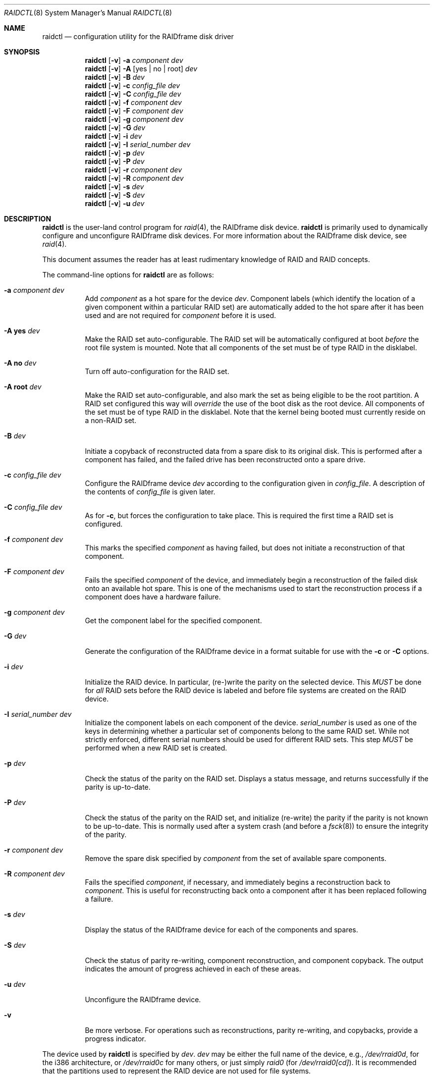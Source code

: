 .\"     $NetBSD: raidctl.8,v 1.38.2.1 2004/04/12 03:56:26 grant Exp $
.\"
.\" Copyright (c) 1998, 2002 The NetBSD Foundation, Inc.
.\" All rights reserved.
.\"
.\" This code is derived from software contributed to The NetBSD Foundation
.\" by Greg Oster
.\"
.\" Redistribution and use in source and binary forms, with or without
.\" modification, are permitted provided that the following conditions
.\" are met:
.\" 1. Redistributions of source code must retain the above copyright
.\"    notice, this list of conditions and the following disclaimer.
.\" 2. Redistributions in binary form must reproduce the above copyright
.\"    notice, this list of conditions and the following disclaimer in the
.\"    documentation and/or other materials provided with the distribution.
.\" 3. All advertising materials mentioning features or use of this software
.\"    must display the following acknowledgement:
.\"        This product includes software developed by the NetBSD
.\"        Foundation, Inc. and its contributors.
.\" 4. Neither the name of The NetBSD Foundation nor the names of its
.\"    contributors may be used to endorse or promote products derived
.\"    from this software without specific prior written permission.
.\"
.\" THIS SOFTWARE IS PROVIDED BY THE NETBSD FOUNDATION, INC. AND CONTRIBUTORS
.\" ``AS IS'' AND ANY EXPRESS OR IMPLIED WARRANTIES, INCLUDING, BUT NOT LIMITED
.\" TO, THE IMPLIED WARRANTIES OF MERCHANTABILITY AND FITNESS FOR A PARTICULAR
.\" PURPOSE ARE DISCLAIMED.  IN NO EVENT SHALL THE FOUNDATION OR CONTRIBUTORS
.\" BE LIABLE FOR ANY DIRECT, INDIRECT, INCIDENTAL, SPECIAL, EXEMPLARY, OR
.\" CONSEQUENTIAL DAMAGES (INCLUDING, BUT NOT LIMITED TO, PROCUREMENT OF
.\" SUBSTITUTE GOODS OR SERVICES; LOSS OF USE, DATA, OR PROFITS; OR BUSINESS
.\" INTERRUPTION) HOWEVER CAUSED AND ON ANY THEORY OF LIABILITY, WHETHER IN
.\" CONTRACT, STRICT LIABILITY, OR TORT (INCLUDING NEGLIGENCE OR OTHERWISE)
.\" ARISING IN ANY WAY OUT OF THE USE OF THIS SOFTWARE, EVEN IF ADVISED OF THE
.\" POSSIBILITY OF SUCH DAMAGE.
.\"
.\"
.\" Copyright (c) 1995 Carnegie-Mellon University.
.\" All rights reserved.
.\"
.\" Author: Mark Holland
.\"
.\" Permission to use, copy, modify and distribute this software and
.\" its documentation is hereby granted, provided that both the copyright
.\" notice and this permission notice appear in all copies of the
.\" software, derivative works or modified versions, and any portions
.\" thereof, and that both notices appear in supporting documentation.
.\"
.\" CARNEGIE MELLON ALLOWS FREE USE OF THIS SOFTWARE IN ITS "AS IS"
.\" CONDITION.  CARNEGIE MELLON DISCLAIMS ANY LIABILITY OF ANY KIND
.\" FOR ANY DAMAGES WHATSOEVER RESULTING FROM THE USE OF THIS SOFTWARE.
.\"
.\" Carnegie Mellon requests users of this software to return to
.\"
.\"  Software Distribution Coordinator  or  Software.Distribution@CS.CMU.EDU
.\"  School of Computer Science
.\"  Carnegie Mellon University
.\"  Pittsburgh PA 15213-3890
.\"
.\" any improvements or extensions that they make and grant Carnegie the
.\" rights to redistribute these changes.
.\"
.Dd April 11, 2004
.Dt RAIDCTL 8
.Os
.Sh NAME
.Nm raidctl
.Nd configuration utility for the RAIDframe disk driver
.Sh SYNOPSIS
.Nm
.Op Fl v
.Fl a Ar component Ar dev
.Nm
.Op Fl v
.Fl A Op yes | no | root
.Ar dev
.Nm
.Op Fl v
.Fl B Ar dev
.Nm
.Op Fl v
.Fl c Ar config_file Ar dev
.Nm
.Op Fl v
.Fl C Ar config_file Ar dev
.Nm
.Op Fl v
.Fl f Ar component Ar dev
.Nm
.Op Fl v
.Fl F Ar component Ar dev
.Nm
.Op Fl v
.Fl g Ar component Ar dev
.Nm
.Op Fl v
.Fl G Ar dev
.Nm
.Op Fl v
.Fl i Ar dev
.Nm
.Op Fl v
.Fl I Ar serial_number Ar dev
.Nm
.Op Fl v
.Fl p Ar dev
.Nm
.Op Fl v
.Fl P Ar dev
.Nm
.Op Fl v
.Fl r Ar component Ar dev
.Nm
.Op Fl v
.Fl R Ar component Ar dev
.Nm
.Op Fl v
.Fl s Ar dev
.Nm
.Op Fl v
.Fl S Ar dev
.Nm
.Op Fl v
.Fl u Ar dev
.Sh DESCRIPTION
.Nm
is the user-land control program for
.Xr raid 4 ,
the RAIDframe disk device.
.Nm
is primarily used to dynamically configure and unconfigure RAIDframe disk
devices.
For more information about the RAIDframe disk device, see
.Xr raid 4 .
.Pp
This document assumes the reader has at least rudimentary knowledge of
RAID and RAID concepts.
.Pp
The command-line options for
.Nm
are as follows:
.Bl -tag -width indent
.It Fl a Ar component Ar dev
Add
.Ar component
as a hot spare for the device
.Ar dev .
Component labels (which identify the location of a given
component within a particular RAID set) are automatically added to the
hot spare after it has been used and are not required for
.Ar component
before it is used.
.It Fl A Ic yes Ar dev
Make the RAID set auto-configurable.
The RAID set will be automatically configured at boot
.Ar before
the root file system is mounted.
Note that all components of the set must be of type
.Dv RAID
in the disklabel.
.It Fl A Ic no Ar dev
Turn off auto-configuration for the RAID set.
.It Fl A Ic root Ar dev
Make the RAID set auto-configurable, and also mark the set as being
eligible to be the root partition.
A RAID set configured this way will
.Ar override
the use of the boot disk as the root device.
All components of the set must be of type
.Dv RAID
in the disklabel.
Note that the kernel being booted must currently reside on a non-RAID set.
.It Fl B Ar dev
Initiate a copyback of reconstructed data from a spare disk to
its original disk.
This is performed after a component has failed,
and the failed drive has been reconstructed onto a spare drive.
.It Fl c Ar config_file Ar dev
Configure the RAIDframe device
.Ar dev
according to the configuration given in
.Ar config_file .
A description of the contents of
.Ar config_file
is given later.
.It Fl C Ar config_file Ar dev
As for
.Fl c ,
but forces the configuration to take place.
This is required the first time a RAID set is configured.
.It Fl f Ar component Ar dev
This marks the specified
.Ar component
as having failed, but does not initiate a reconstruction of that component.
.It Fl F Ar component Ar dev
Fails the specified
.Ar component
of the device, and immediately begin a reconstruction of the failed
disk onto an available hot spare.
This is one of the mechanisms used to start
the reconstruction process if a component does have a hardware failure.
.It Fl g Ar component Ar dev
Get the component label for the specified component.
.It Fl G Ar dev
Generate the configuration of the RAIDframe device in a format suitable for
use with the
.Fl c
or
.Fl C
options.
.It Fl i Ar dev
Initialize the RAID device.
In particular, (re-)write the parity on the selected device.
This
.Em MUST
be done for
.Em all
RAID sets before the RAID device is labeled and before
file systems are created on the RAID device.
.It Fl I Ar serial_number Ar dev
Initialize the component labels on each component of the device.
.Ar serial_number
is used as one of the keys in determining whether a
particular set of components belong to the same RAID set.
While not strictly enforced, different serial numbers should be used for
different RAID sets.
This step
.Em MUST
be performed when a new RAID set is created.
.It Fl p Ar dev
Check the status of the parity on the RAID set.
Displays a status message,
and returns successfully if the parity is up-to-date.
.It Fl P Ar dev
Check the status of the parity on the RAID set, and initialize
(re-write) the parity if the parity is not known to be up-to-date.
This is normally used after a system crash (and before a
.Xr fsck 8 )
to ensure the integrity of the parity.
.It Fl r Ar component Ar dev
Remove the spare disk specified by
.Ar component
from the set of available spare components.
.It Fl R Ar component Ar dev
Fails the specified
.Ar component ,
if necessary, and immediately begins a reconstruction back to
.Ar component .
This is useful for reconstructing back onto a component after
it has been replaced following a failure.
.It Fl s Ar dev
Display the status of the RAIDframe device for each of the components
and spares.
.It Fl S Ar dev
Check the status of parity re-writing, component reconstruction, and
component copyback.
The output indicates the amount of progress
achieved in each of these areas.
.It Fl u Ar dev
Unconfigure the RAIDframe device.
.It Fl v
Be more verbose.
For operations such as reconstructions, parity
re-writing, and copybacks, provide a progress indicator.
.El
.Pp
The device used by
.Nm
is specified by
.Ar dev .
.Ar dev
may be either the full name of the device, e.g.,
.Pa /dev/rraid0d ,
for the i386 architecture, or
.Pa /dev/rraid0c
for many others, or just simply
.Pa raid0
(for
.Pa /dev/rraid0[cd] ) .
It is recommended that the partitions used to represent the
RAID device are not used for file systems.
.Ss Configuration file
The format of the configuration file is complex, and
only an abbreviated treatment is given here.
In the configuration files, a
.Sq #
indicates the beginning of a comment.
.Pp
There are 4 required sections of a configuration file, and 2
optional sections.
Each section begins with a
.Sq START ,
followed by the section name,
and the configuration parameters associated with that section.
The first section is the
.Sq array
section, and it specifies
the number of rows, columns, and spare disks in the RAID set.
For example:
.Bd -literal -offset indent
START array
1 3 0
.Ed
.Pp
indicates an array with 1 row, 3 columns, and 0 spare disks.
Note that although multi-dimensional arrays may be specified, they are
.Em NOT
supported in the driver.
.Pp
The second section, the
.Sq disks
section, specifies the actual components of the device.
For example:
.Bd -literal -offset indent
START disks
/dev/sd0e
/dev/sd1e
/dev/sd2e
.Ed
.Pp
specifies the three component disks to be used in the RAID device.
If any of the specified drives cannot be found when the RAID device is
configured, then they will be marked as
.Sq failed ,
and the system will operate in degraded mode.
Note that it is
.Em imperative
that the order of the components in the configuration file does not
change between configurations of a RAID device.
Changing the order of the components will result in data loss
if the set is configured with the
.Fl C
option.
In normal circumstances, the RAID set will not configure if only
.Fl c
is specified, and the components are out-of-order.
.Pp
The next section, which is the
.Sq spare
section, is optional, and, if present, specifies the devices to be used as
.Sq hot spares
\(em devices which are on-line,
but are not actively used by the RAID driver unless
one of the main components fail.
A simple
.Sq spare
section might be:
.Bd -literal -offset indent
START spare
/dev/sd3e
.Ed
.Pp
for a configuration with a single spare component.
If no spare drives are to be used in the configuration, then the
.Sq spare
section may be omitted.
.Pp
The next section is the
.Sq layout
section.
This section describes the general layout parameters for the RAID device,
and provides such information as
sectors per stripe unit,
stripe units per parity unit,
stripe units per reconstruction unit,
and the parity configuration to use.
This section might look like:
.Bd -literal -offset indent
START layout
# sectPerSU SUsPerParityUnit SUsPerReconUnit RAID_level
32 1 1 5
.Ed
.Pp
The sectors per stripe unit specifies, in blocks, the interleave
factor; i.e., the number of contiguous sectors to be written to each
component for a single stripe.
Appropriate selection of this value (32 in this example)
is the subject of much research in RAID architectures.
The stripe units per parity unit and
stripe units per reconstruction unit are normally each set to 1.
While certain values above 1 are permitted, a discussion of valid
values and the consequences of using anything other than 1 are outside
the scope of this document.
The last value in this section (5 in this example)
indicates the parity configuration desired.
Valid entries include:
.Bl -tag -width inde
.It 0
RAID level 0.
No parity, only simple striping.
.It 1
RAID level 1.
Mirroring.
The parity is the mirror.
.It 4
RAID level 4.
Striping across components, with parity stored on the last component.
.It 5
RAID level 5.
Striping across components, parity distributed across all components.
.El
.Pp
There are other valid entries here, including those for Even-Odd
parity, RAID level 5 with rotated sparing, Chained declustering,
and Interleaved declustering, but as of this writing the code for
those parity operations has not been tested with
.Nx .
.Pp
The next required section is the
.Sq queue
section.
This is most often specified as:
.Bd -literal -offset indent
START queue
fifo 100
.Ed
.Pp
where the queuing method is specified as fifo (first-in, first-out),
and the size of the per-component queue is limited to 100 requests.
Other queuing methods may also be specified, but a discussion of them
is beyond the scope of this document.
.Pp
The final section, the
.Sq debug
section, is optional.
For more details on this the reader is referred to
the RAIDframe documentation discussed in the
.Sx HISTORY
section.
.Pp
See
.Sx EXAMPLES
for a more complete configuration file example.
.Sh FILES
.Bl -tag -width /dev/XXrXraidX -compact
.It Pa /dev/{,r}raid*
.Cm raid
device special files.
.El
.Sh EXAMPLES
It is highly recommended that before using the RAID driver for real
file systems that the system administrator(s) become quite familiar
with the use of
.Nm ,
and that they understand how the component reconstruction process works.
The examples in this section will focus on configuring a
number of different RAID sets of varying degrees of redundancy.
By working through these examples, administrators should be able to
develop a good feel for how to configure a RAID set, and how to
initiate reconstruction of failed components.
.Pp
In the following examples
.Sq raid0
will be used to denote the RAID device.
Depending on the architecture,
.Pa /dev/rraid0c
or
.Pa /dev/rraid0d
may be used in place of
.Pa raid0 .
.Ss Initialization and Configuration
The initial step in configuring a RAID set is to identify the components
that will be used in the RAID set.
All components should be the same size.
Each component should have a disklabel type of
.Dv FS_RAID ,
and a typical disklabel entry for a RAID component might look like:
.Bd -literal -offset indent
f:  1800000  200495     RAID              # (Cyl.  405*- 4041*)
.Ed
.Pp
While
.Dv FS_BSDFFS
will also work as the component type, the type
.Dv FS_RAID
is preferred for RAIDframe use, as it is required for features such as
auto-configuration.
As part of the initial configuration of each RAID set,
each component will be given a
.Sq component label .
A
.Sq component label
contains important information about the component, including a
user-specified serial number, the row and column of that component in
the RAID set, the redundancy level of the RAID set, a
.Sq modification counter ,
and whether the parity information (if any) on that
component is known to be correct.
Component labels are an integral part of the RAID set,
since they are used to ensure that components
are configured in the correct order, and used to keep track of other
vital information about the RAID set.
Component labels are also required for the auto-detection
and auto-configuration of RAID sets at boot time.
For a component label to be considered valid, that
particular component label must be in agreement with the other
component labels in the set.
For example, the serial number,
.Sq modification counter ,
number of rows and number of columns must all be in agreement.
If any of these are different, then the component is
not considered to be part of the set.
See
.Xr raid 4
for more information about component labels.
.Pp
Once the components have been identified, and the disks have
appropriate labels,
.Nm
is then used to configure the
.Xr raid 4
device.
To configure the device, a configuration file which looks something like:
.Bd -literal -offset indent
START array
# numRow numCol numSpare
1 3 1

START disks
/dev/sd1e
/dev/sd2e
/dev/sd3e

START spare
/dev/sd4e

START layout
# sectPerSU SUsPerParityUnit SUsPerReconUnit RAID_level_5
32 1 1 5

START queue
fifo 100
.Ed
.Pp
is created in a file.
The above configuration file specifies a RAID 5
set consisting of the components
.Pa /dev/sd1e ,
.Pa /dev/sd2e ,
and
.Pa /dev/sd3e ,
with
.Pa /dev/sd4e
available as a
.Sq hot spare
in case one of the three main drives should fail.
A RAID 0 set would be specified in a similar way:
.Bd -literal -offset indent
START array
# numRow numCol numSpare
1 4 0

START disks
/dev/sd10e
/dev/sd11e
/dev/sd12e
/dev/sd13e

START layout
# sectPerSU SUsPerParityUnit SUsPerReconUnit RAID_level_0
64 1 1 0

START queue
fifo 100
.Ed
.Pp
In this case, devices
.Pa /dev/sd10e ,
.Pa /dev/sd11e ,
.Pa /dev/sd12e ,
and
.Pa /dev/sd13e
are the components that make up this RAID set.
Note that there are no hot spares for a RAID 0 set,
since there is no way to recover data if any of the components fail.
.Pp
For a RAID 1 (mirror) set, the following configuration might be used:
.Bd -literal -offset indent
START array
# numRow numCol numSpare
1 2 0

START disks
/dev/sd20e
/dev/sd21e

START layout
# sectPerSU SUsPerParityUnit SUsPerReconUnit RAID_level_1
128 1 1 1

START queue
fifo 100
.Ed
.Pp
In this case,
.Pa /dev/sd20e
and
.Pa /dev/sd21e
are the two components of the mirror set.
While no hot spares have been specified in this
configuration, they easily could be, just as they were specified in
the RAID 5 case above.
Note as well that RAID 1 sets are currently limited to only 2 components.
At present, n-way mirroring is not possible.
.Pp
The first time a RAID set is configured, the
.Fl C
option must be used:
.Bd -literal -offset indent
raidctl -C raid0.conf raid0
.Ed
.Pp
where
.Pa raid0.conf
is the name of the RAID configuration file.
The
.Fl C
forces the configuration to succeed, even if any of the component
labels are incorrect.
The
.Fl C
option should not be used lightly in
situations other than initial configurations, as if
the system is refusing to configure a RAID set, there is probably a
very good reason for it.
After the initial configuration is done (and
appropriate component labels are added with the
.Fl I
option) then raid0 can be configured normally with:
.Bd -literal -offset indent
raidctl -c raid0.conf raid0
.Ed
.Pp
When the RAID set is configured for the first time, it is
necessary to initialize the component labels, and to initialize the
parity on the RAID set.
Initializing the component labels is done with:
.Bd -literal -offset indent
raidctl -I 112341 raid0
.Ed
.Pp
where
.Sq 112341
is a user-specified serial number for the RAID set.
This initialization step is
.Em required
for all RAID sets.
As well, using different serial numbers between RAID sets is
.Em strongly encouraged ,
as using the same serial number for all RAID sets will only serve to
decrease the usefulness of the component label checking.
.Pp
Initializing the RAID set is done via the
.Fl i
option.
This initialization
.Em MUST
be done for
.Em all
RAID sets, since among other things it verifies that the parity (if
any) on the RAID set is correct.
Since this initialization may be quite time-consuming, the
.Fl v
option may be also used in conjunction with
.Fl i :
.Bd -literal -offset indent
raidctl -iv raid0
.Ed
.Pp
This will give more verbose output on the
status of the initialization:
.Bd -literal -offset indent
Initiating re-write of parity
Parity Re-write status:
 10% |****                                   | ETA:    06:03 /
.Ed
.Pp
The output provides a
.Sq Percent Complete
in both a numeric and graphical format, as well as an estimated time
to completion of the operation.
.Pp
Since it is the parity that provides the
.Sq redundancy
part of RAID, it is critical that the parity is correct as much as possible.
If the parity is not correct, then there is no
guarantee that data will not be lost if a component fails.
.Pp
Once the parity is known to be correct, it is then safe to perform
.Xr disklabel 8 ,
.Xr newfs 8 ,
or
.Xr fsck 8
on the device or its file systems, and then to mount the file systems
for use.
.Pp
Under certain circumstances (e.g., the additional component has not
arrived, or data is being migrated off of a disk destined to become a
component) it may be desirable to configure a RAID 1 set with only
a single component.
This can be achieved by configuring the set with a physically existing
component (as either the first or second component) and with a
.Sq fake
component.
In the following:
.Bd -literal -offset indent
START array
# numRow numCol numSpare
1 2 0

START disks
/dev/sd6e
/dev/sd0e

START layout
# sectPerSU SUsPerParityUnit SUsPerReconUnit RAID_level_1
128 1 1 1

START queue
fifo 100
.Ed
.Pp
.Pa /dev/sd0e
is the real component, and will be the second disk of a RAID 1 set.
The component
.Pa /dev/sd6e ,
which must exist, but have no physical device associated with it,
is simply used as a placeholder.
Configuration (using
.Fl C
and
.Fl I Ar 12345
as above) proceeds normally, but initialization of the RAID set will
have to wait until all physical components are present.
After configuration, this set can be used normally, but will be operating
in degraded mode.
Once a second physical component is obtained, it can be hot-added,
the existing data mirrored, and normal operation resumed.
.Ss Maintenance of the RAID set
After the parity has been initialized for the first time, the command:
.Bd -literal -offset indent
raidctl -p raid0
.Ed
.Pp
can be used to check the current status of the parity.
To check the parity and rebuild it necessary (for example,
after an unclean shutdown) the command:
.Bd -literal -offset indent
raidctl -P raid0
.Ed
.Pp
is used.
Note that re-writing the parity can be done while
other operations on the RAID set are taking place (e.g., while doing a
.Xr fsck 8
on a file system on the RAID set).
However: for maximum effectiveness of the RAID set, the parity should be
known to be correct before any data on the set is modified.
.Pp
To see how the RAID set is doing, the following command can be used to
show the RAID set's status:
.Bd -literal -offset indent
raidctl -s raid0
.Ed
.Pp
The output will look something like:
.Bd -literal -offset indent
Components:
           /dev/sd1e: optimal
           /dev/sd2e: optimal
           /dev/sd3e: optimal
Spares:
           /dev/sd4e: spare
Component label for /dev/sd1e:
   Row: 0 Column: 0 Num Rows: 1 Num Columns: 3
   Version: 2 Serial Number: 13432 Mod Counter: 65
   Clean: No Status: 0
   sectPerSU: 32 SUsPerPU: 1 SUsPerRU: 1
   RAID Level: 5  blocksize: 512 numBlocks: 1799936
   Autoconfig: No
   Last configured as: raid0
Component label for /dev/sd2e:
   Row: 0 Column: 1 Num Rows: 1 Num Columns: 3
   Version: 2 Serial Number: 13432 Mod Counter: 65
   Clean: No Status: 0
   sectPerSU: 32 SUsPerPU: 1 SUsPerRU: 1
   RAID Level: 5  blocksize: 512 numBlocks: 1799936
   Autoconfig: No
   Last configured as: raid0
Component label for /dev/sd3e:
   Row: 0 Column: 2 Num Rows: 1 Num Columns: 3
   Version: 2 Serial Number: 13432 Mod Counter: 65
   Clean: No Status: 0
   sectPerSU: 32 SUsPerPU: 1 SUsPerRU: 1
   RAID Level: 5  blocksize: 512 numBlocks: 1799936
   Autoconfig: No
   Last configured as: raid0
Parity status: clean
Reconstruction is 100% complete.
Parity Re-write is 100% complete.
Copyback is 100% complete.
.Ed
.Pp
This indicates that all is well with the RAID set.
Of importance here are the component lines which read
.Sq optimal ,
and the
.Sq Parity status
line which indicates that the parity is up-to-date.
Note that if there are file systems open on the RAID set,
the individual components will not be
.Sq clean
but the set as a whole can still be clean.
.Pp
To check the component label of
.Pa /dev/sd1e ,
the following is used:
.Bd -literal -offset indent
raidctl -g /dev/sd1e raid0
.Ed
.Pp
The output of this command will look something like:
.Bd -literal -offset indent
Component label for /dev/sd1e:
   Row: 0 Column: 0 Num Rows: 1 Num Columns: 3
   Version: 2 Serial Number: 13432 Mod Counter: 65
   Clean: No Status: 0
   sectPerSU: 32 SUsPerPU: 1 SUsPerRU: 1
   RAID Level: 5  blocksize: 512 numBlocks: 1799936
   Autoconfig: No
   Last configured as: raid0
.Ed
.Ss Dealing with Component Failures
If for some reason
(perhaps to test reconstruction) it is necessary to pretend a drive
has failed, the following will perform that function:
.Bd -literal -offset indent
raidctl -f /dev/sd2e raid0
.Ed
.Pp
The system will then be performing all operations in degraded mode,
where missing data is re-computed from existing data and the parity.
In this case, obtaining the status of raid0 will return (in part):
.Bd -literal -offset indent
Components:
           /dev/sd1e: optimal
           /dev/sd2e: failed
           /dev/sd3e: optimal
Spares:
           /dev/sd4e: spare
.Ed
.Pp
Note that with the use of
.Fl f
a reconstruction has not been started.
To both fail the disk and start a reconstruction, the
.Fl F
option must be used:
.Bd -literal -offset indent
raidctl -F /dev/sd2e raid0
.Ed
.Pp
The
.Fl f
option may be used first, and then the
.Fl F
option used later, on the same disk, if desired.
Immediately after the reconstruction is started, the status will report:
.Bd -literal -offset indent
Components:
           /dev/sd1e: optimal
           /dev/sd2e: reconstructing
           /dev/sd3e: optimal
Spares:
           /dev/sd4e: used_spare
[...]
Parity status: clean
Reconstruction is 10% complete.
Parity Re-write is 100% complete.
Copyback is 100% complete.
.Ed
.Pp
This indicates that a reconstruction is in progress.
To find out how the reconstruction is progressing the
.Fl S
option may be used.
This will indicate the progress in terms of the
percentage of the reconstruction that is completed.
When the reconstruction is finished the
.Fl s
option will show:
.Bd -literal -offset indent
Components:
           /dev/sd1e: optimal
           /dev/sd2e: spared
           /dev/sd3e: optimal
Spares:
           /dev/sd4e: used_spare
[...]
Parity status: clean
Reconstruction is 100% complete.
Parity Re-write is 100% complete.
Copyback is 100% complete.
.Ed
.Pp
At this point there are at least two options.
First, if
.Pa /dev/sd2e
is known to be good (i.e., the failure was either caused by
.Fl f
or
.Fl F ,
or the failed disk was replaced), then a copyback of the data can
be initiated with the
.Fl B
option.
In this example, this would copy the entire contents of
.Pa /dev/sd4e
to
.Pa /dev/sd2e .
Once the copyback procedure is complete, the
status of the device would be (in part):
.Bd -literal -offset indent
Components:
           /dev/sd1e: optimal
           /dev/sd2e: optimal
           /dev/sd3e: optimal
Spares:
           /dev/sd4e: spare
.Ed
.Pp
and the system is back to normal operation.
.Pp
The second option after the reconstruction is to simply use
.Pa /dev/sd4e
in place of
.Pa /dev/sd2e
in the configuration file.
For example, the configuration file (in part) might now look like:
.Bd -literal -offset indent
START array
1 3 0

START drives
/dev/sd1e
/dev/sd4e
/dev/sd3e
.Ed
.Pp
This can be done as
.Pa /dev/sd4e
is completely interchangeable with
.Pa /dev/sd2e
at this point.
Note that extreme care must be taken when
changing the order of the drives in a configuration.
This is one of the few instances where the devices and/or
their orderings can be changed without loss of data!
In general, the ordering of components in a configuration file should
.Em never
be changed.
.Pp
If a component fails and there are no hot spares
available on-line, the status of the RAID set might (in part) look like:
.Bd -literal -offset indent
Components:
           /dev/sd1e: optimal
           /dev/sd2e: failed
           /dev/sd3e: optimal
No spares.
.Ed
.Pp
In this case there are a number of options.
The first option is to add a hot spare using:
.Bd -literal -offset indent
raidctl -a /dev/sd4e raid0
.Ed
.Pp
After the hot add, the status would then be:
.Bd -literal -offset indent
Components:
           /dev/sd1e: optimal
           /dev/sd2e: failed
           /dev/sd3e: optimal
Spares:
           /dev/sd4e: spare
.Ed
.Pp
Reconstruction could then take place using
.Fl F
as describe above.
.Pp
A second option is to rebuild directly onto
.Pa /dev/sd2e .
Once the disk containing
.Pa /dev/sd2e
has been replaced, one can simply use:
.Bd -literal -offset indent
raidctl -R /dev/sd2e raid0
.Ed
.Pp
to rebuild the
.Pa /dev/sd2e
component.
As the rebuilding is in progress, the status will be:
.Bd -literal -offset indent
Components:
           /dev/sd1e: optimal
           /dev/sd2e: reconstructing
           /dev/sd3e: optimal
No spares.
.Ed
.Pp
and when completed, will be:
.Bd -literal -offset indent
Components:
           /dev/sd1e: optimal
           /dev/sd2e: optimal
           /dev/sd3e: optimal
No spares.
.Ed
.Pp
In circumstances where a particular component is completely
unavailable after a reboot, a special component name will be used to
indicate the missing component.
For example:
.Bd -literal -offset indent
Components:
           /dev/sd2e: optimal
          component1: failed
No spares.
.Ed
.Pp
indicates that the second component of this RAID set was not detected
at all by the auto-configuration code.
The name
.Sq component1
can be used anywhere a normal component name would be used.
For example, to add a hot spare to the above set, and rebuild to that hot
spare, the following could be done:
.Bd -literal -offset indent
raidctl -a /dev/sd3e raid0
raidctl -F component1 raid0
.Ed
.Pp
at which point the data missing from
.Sq component1
would be reconstructed onto
.Pa /dev/sd3e .
.Pp
When more than one component is marked as
.Sq failed
due to a non-component hardware failure (e.g., loss of power to two
components, adapter problems, termination problems, or cabling issues) it
is quite possible to recover the data on the RAID set.
The first thing to be aware of is that the first disk to fail will
almost certainly be out-of-sync with the remainder of the array.
If any IO was performed between the time the first component is considered
.Sq failed
and when the second component is considered
.Sq failed ,
then the first component to fail will
.Em not
contain correct data, and should be ignored.
When the second component is marked as failed, however, the RAID device will
(currently) panic the system.
At this point the data on the RAID set
(not including the first failed component) is still self consistent,
and will be in no worse state of repair than had the power gone out in
the middle of a write to a file system on a non-RAID device.
The problem, however, is that the component labels may now have 3 different
.Sq modification counters
(one value on the first component that failed, one value on the second
component that failed, and a third value on the remaining components).
In such a situation, the RAID set will not autoconfigure,
and can only be forcibly re-configured
with the
.Fl C
option.
To recover the RAID set, one must first remedy whatever physical
problem caused the multiple-component failure.
After that is done, the RAID set can be restored by forcibly
configuring the raid set
.Em without
the component that failed first.
For example, if
.Pa /dev/sd1e
and
.Pa /dev/sd2e
fail (in that order) in a RAID set of the following configuration:
.Bd -literal -offset indent
START array
1 4 0

START drives
/dev/sd1e
/dev/sd2e
/dev/sd3e
/dev/sd4e

START layout
# sectPerSU SUsPerParityUnit SUsPerReconUnit RAID_level_5
64 1 1 5

START queue
fifo 100

.Ed
.Pp
then the following configuration (say "recover_raid0.conf")
.Bd -literal -offset indent
START array
1 4 0

START drives
/dev/sd6e
/dev/sd2e
/dev/sd3e
/dev/sd4e

START layout
# sectPerSU SUsPerParityUnit SUsPerReconUnit RAID_level_5
64 1 1 5

START queue
fifo 100
.Ed
.Pp
(where
.Pa /dev/sd6e
has no physical device) can be used with
.Bd -literal -offset indent
raidctl -C recover_raid0.conf raid0
.Ed
.Pp
to force the configuration of raid0.
A
.Bd -literal -offset indent
raidctl -I 12345 raid0
.Ed
.Pp
will be required in order to synchronize the component labels.
At this point the file systems on the RAID set can then be checked and
corrected.
To complete the re-construction of the RAID set,
.Pa /dev/sd1e
is simply hot-added back into the array, and reconstructed
as described earlier.
.Ss RAID on RAID
RAID sets can be layered to create more complex and much larger RAID sets.
A RAID 0 set, for example, could be constructed from four RAID 5 sets.
The following configuration file shows such a setup:
.Bd -literal -offset indent
START array
# numRow numCol numSpare
1 4 0

START disks
/dev/raid1e
/dev/raid2e
/dev/raid3e
/dev/raid4e

START layout
# sectPerSU SUsPerParityUnit SUsPerReconUnit RAID_level_0
128 1 1 0

START queue
fifo 100
.Ed
.Pp
A similar configuration file might be used for a RAID 0 set
constructed from components on RAID 1 sets.
In such a configuration, the mirroring provides a high degree
of redundancy, while the striping provides additional speed benefits.
.Ss Auto-configuration and Root on RAID
RAID sets can also be auto-configured at boot.
To make a set auto-configurable,
simply prepare the RAID set as above, and then do a:
.Bd -literal -offset indent
raidctl -A yes raid0
.Ed
.Pp
to turn on auto-configuration for that set.
To turn off auto-configuration, use:
.Bd -literal -offset indent
raidctl -A no raid0
.Ed
.Pp
RAID sets which are auto-configurable will be configured before the
root file system is mounted.
These RAID sets are thus available for
use as a root file system, or for any other file system.
A primary advantage of using the auto-configuration is that RAID components
become more independent of the disks they reside on.
For example, SCSI ID's can change, but auto-configured sets will always be
configured correctly, even if the SCSI ID's of the component disks
have become scrambled.
.Pp
Having a system's root file system
.Pq Pa /
on a RAID set is also allowed, with the
.Sq a
partition of such a RAID set being used for
.Pa / .
To use raid0a as the root file system, simply use:
.Bd -literal -offset indent
raidctl -A root raid0
.Ed
.Pp
To return raid0a to be just an auto-configuring set simply use the
.Fl A Ar yes
arguments.
.Pp
Note that kernels can only be directly read from RAID 1 components on
alpha and pmax architectures.
On those architectures, the
.Dv FS_RAID
file system is recognized by the bootblocks, and will properly load the
kernel directly from a RAID 1 component.
For other architectures, or to support the root file system
on other RAID sets, some other mechanism must be used to get a kernel booting.
For example, a small partition containing only the secondary boot-blocks
and an alternate kernel (or two) could be used.
Once a kernel is booting however, and an auto-configuring RAID set is
found that is eligible to be root, then that RAID set will be
auto-configured and used as the root device.
If two or more RAID sets claim to be root devices, then the
user will be prompted to select the root device.
At this time, RAID 0, 1, 4, and 5 sets are all supported as root devices.
.Pp
A typical RAID 1 setup with root on RAID might be as follows:
.Bl -enum
.It
wd0a - a small partition, which contains a complete, bootable, basic
.Nx
installation.
.It
wd1a - also contains a complete, bootable, basic
.Nx
installation.
.It
wd0e and wd1e - a RAID 1 set, raid0, used for the root file system.
.It
wd0f and wd1f - a RAID 1 set, raid1, which will be used only for
swap space.
.It
wd0g and wd1g - a RAID 1 set, raid2, used for
.Pa /usr ,
.Pa /home ,
or other data, if desired.
.It
wd0h and wd0h - a RAID 1 set, raid3, if desired.
.El
.Pp
RAID sets raid0, raid1, and raid2 are all marked as auto-configurable.
raid0 is marked as being a root file system.
When new kernels are installed, the kernel is not only copied to
.Pa / ,
but also to wd0a and wd1a.
The kernel on wd0a is required, since that
is the kernel the system boots from.
The kernel on wd1a is also
required, since that will be the kernel used should wd0 fail.
The important point here is to have redundant copies of the kernel
available, in the event that one of the drives fail.
.Pp
There is no requirement that the root file system be on the same disk
as the kernel.
For example, obtaining the kernel from wd0a, and using
sd0e and sd1e for raid0, and the root file system, is fine.
It
.Em is
critical, however, that there be multiple kernels available, in the
event of media failure.
.Pp
Multi-layered RAID devices (such as a RAID 0 set made
up of RAID 1 sets) are
.Em not
supported as root devices or auto-configurable devices at this point.
(Multi-layered RAID devices
.Em are
supported in general, however, as mentioned earlier.)
Note that in order to enable component auto-detection and
auto-configuration of RAID devices, the line:
.Bd -literal -offset indent
options    RAID_AUTOCONFIG
.Ed
.Pp
must be in the kernel configuration file.
See
.Xr raid 4
for more details.
.Ss Swapping on RAID
A RAID device can be used as a swap device.
In order to ensure that a RAID device used as a swap device
is correctly unconfigured when the system is shutdown or rebooted,
it is recommended that the line
.Bd -literal -offset indent
swapoff=YES
.Ed
.Pp
be added to
.Pa /etc/rc.conf .
.Ss Unconfiguration
The final operation performed by
.Nm
is to unconfigure a
.Xr raid 4
device.
This is accomplished via a simple:
.Bd -literal -offset indent
raidctl -u raid0
.Ed
.Pp
at which point the device is ready to be reconfigured.
.Ss Performance Tuning
Selection of the various parameter values which result in the best
performance can be quite tricky, and often requires a bit of
trial-and-error to get those values most appropriate for a given system.
A whole range of factors come into play, including:
.Bl -enum
.It
Types of components (e.g., SCSI vs. IDE) and their bandwidth
.It
Types of controller cards and their bandwidth
.It
Distribution of components among controllers
.It
IO bandwidth
.It
file system access patterns
.It
CPU speed
.El
.Pp
As with most performance tuning, benchmarking under real-life loads
may be the only way to measure expected performance.
Understanding some of the underlying technology is also useful in tuning.
The goal of this section is to provide pointers to those parameters which may
make significant differences in performance.
.Pp
For a RAID 1 set, a SectPerSU value of 64 or 128 is typically sufficient.
Since data in a RAID 1 set is arranged in a linear
fashion on each component, selecting an appropriate stripe size is
somewhat less critical than it is for a RAID 5 set.
However: a stripe size that is too small will cause large IO's to be
broken up into a number of smaller ones, hurting performance.
At the same time, a large stripe size may cause problems with
concurrent accesses to stripes, which may also affect performance.
Thus values in the range of 32 to 128 are often the most effective.
.Pp
Tuning RAID 5 sets is trickier.
In the best case, IO is presented to the RAID set one stripe at a time.
Since the entire stripe is available at the beginning of the IO,
the parity of that stripe can be calculated before the stripe is written,
and then the stripe data and parity can be written in parallel.
When the amount of data being written is less than a full stripe worth, the
.Sq small write
problem occurs.
Since a
.Sq small write
means only a portion of the stripe on the components is going to
change, the data (and parity) on the components must be updated
slightly differently.
First, the
.Sq old parity
and
.Sq old data
must be read from the components.
Then the new parity is constructed,
using the new data to be written, and the old data and old parity.
Finally, the new data and new parity are written.
All this extra data shuffling results in a serious loss of performance,
and is typically 2 to 4 times slower than a full stripe write (or read).
To combat this problem in the real world, it may be useful
to ensure that stripe sizes are small enough that a
.Sq large IO
from the system will use exactly one large stripe write.
As is seen later, there are some file system dependencies
which may come into play here as well.
.Pp
Since the size of a
.Sq large IO
is often (currently) only 32K or 64K, on a 5-drive RAID 5 set it may
be desirable to select a SectPerSU value of 16 blocks (8K) or 32
blocks (16K).
Since there are 4 data sectors per stripe, the maximum
data per stripe is 64 blocks (32K) or 128 blocks (64K).
Again, empirical measurement will provide the best indicators of which
values will yeild better performance.
.Pp
The parameters used for the file system are also critical to good performance.
For
.Xr newfs 8 ,
for example, increasing the block size to 32K or 64K may improve
performance dramatically.
As well, changing the cylinders-per-group
parameter from 16 to 32 or higher is often not only necessary for
larger file systems, but may also have positive performance implications.
.Ss Summary
Despite the length of this man-page, configuring a RAID set is a
relatively straight-forward process.
All that needs to be done is the following steps:
.Bl -enum
.It
Use
.Xr disklabel 8
to create the components (of type RAID).
.It
Construct a RAID configuration file: e.g.,
.Pa raid0.conf
.It
Configure the RAID set with:
.Bd -literal -offset indent
raidctl -C raid0.conf raid0
.Ed
.Pp
.It
Initialize the component labels with:
.Bd -literal -offset indent
raidctl -I 123456 raid0
.Ed
.Pp
.It
Initialize other important parts of the set with:
.Bd -literal -offset indent
raidctl -i raid0
.Ed
.Pp
.It
Get the default label for the RAID set:
.Bd -literal -offset indent
disklabel raid0 \*[Gt] /tmp/label
.Ed
.Pp
.It
Edit the label:
.Bd -literal -offset indent
vi /tmp/label
.Ed
.Pp
.It
Put the new label on the RAID set:
.Bd -literal -offset indent
disklabel -R -r raid0 /tmp/label
.Ed
.Pp
.It
Create the file system:
.Bd -literal -offset indent
newfs /dev/rraid0e
.Ed
.Pp
.It
Mount the file system:
.Bd -literal -offset indent
mount /dev/raid0e /mnt
.Ed
.Pp
.It
Use:
.Bd -literal -offset indent
raidctl -c raid0.conf raid0
.Ed
.Pp
To re-configure the RAID set the next time it is needed, or put
.Pa raid0.conf
into
.Pa /etc
where it will automatically be started by the
.Pa /etc/rc.d
scripts.
.El
.Sh SEE ALSO
.Xr ccd 4 ,
.Xr raid 4 ,
.Xr rc 8
.Sh HISTORY
RAIDframe is a framework for rapid prototyping of RAID structures
developed by the folks at the Parallel Data Laboratory at Carnegie
Mellon University (CMU).
A more complete description of the internals and functionality of
RAIDframe is found in the paper "RAIDframe: A Rapid Prototyping Tool
for RAID Systems", by William V. Courtright II, Garth Gibson, Mark
Holland, LeAnn Neal Reilly, and Jim Zelenka, and published by the
Parallel Data Laboratory of Carnegie Mellon University.
.Pp
The
.Nm
command first appeared as a program in CMU's RAIDframe v1.1 distribution.
This version of
.Nm
is a complete re-write, and first appeared in
.Nx 1.4 .
.Sh COPYRIGHT
.Bd -literal
The RAIDframe Copyright is as follows:

Copyright (c) 1994-1996 Carnegie-Mellon University.
All rights reserved.

Permission to use, copy, modify and distribute this software and
its documentation is hereby granted, provided that both the copyright
notice and this permission notice appear in all copies of the
software, derivative works or modified versions, and any portions
thereof, and that both notices appear in supporting documentation.

CARNEGIE MELLON ALLOWS FREE USE OF THIS SOFTWARE IN ITS "AS IS"
CONDITION.  CARNEGIE MELLON DISCLAIMS ANY LIABILITY OF ANY KIND
FOR ANY DAMAGES WHATSOEVER RESULTING FROM THE USE OF THIS SOFTWARE.

Carnegie Mellon requests users of this software to return to

 Software Distribution Coordinator  or  Software.Distribution@CS.CMU.EDU
 School of Computer Science
 Carnegie Mellon University
 Pittsburgh PA 15213-3890

any improvements or extensions that they make and grant Carnegie the
rights to redistribute these changes.
.Ed
.Sh WARNINGS
Certain RAID levels (1, 4, 5, 6, and others) can protect against some
data loss due to component failure.
However the loss of two components of a RAID 4 or 5 system,
or the loss of a single component of a RAID 0 system will
result in the entire file system being lost.
RAID is
.Em NOT
a substitute for good backup practices.
.Pp
Recomputation of parity
.Em MUST
be performed whenever there is a chance that it may have been compromised.
This includes after system crashes, or before a RAID
device has been used for the first time.
Failure to keep parity correct will be catastrophic should a
component ever fail \(em it is better to use RAID 0 and get the
additional space and speed, than it is to use parity, but
not keep the parity correct.
At least with RAID 0 there is no perception of increased data security.
.Sh BUGS
Hot-spare removal is currently not available.
